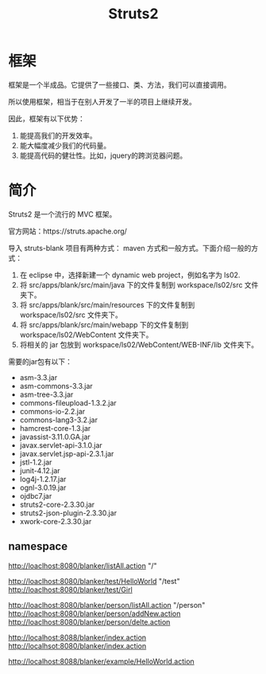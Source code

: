 #+TITLE: Struts2




* 框架
框架是一个半成品。它提供了一些接口、类、方法，我们可以直接调用。

所以使用框架，相当于在别人开发了一半的项目上继续开发。

因此，框架有以下优势：
1. 能提高我们的开发效率。
2. 能大幅度减少我们的代码量。
3. 能提高代码的健壮性。比如，jquery的跨浏览器问题。


* 简介

Struts2 是一个流行的 MVC 框架。

官方网站：https://struts.apache.org/


导入 struts-blank 项目有两种方式： maven 方式和一般方式。下面介绍一般的方式：
1. 在 eclipse 中，选择新建一个 dynamic web project，例如名字为 ls02.
2. 将 src/apps/blank/src/main/java 下的文件复制到 workspace/ls02/src 文件夹下。
3. 将 src/apps/blank/src/main/resources 下的文件复制到 workspace/ls02/src 文件夹下。
4. 将 src/apps/blank/src/main/webapp 下的文件复制到 workspace/ls02/WebContent 文件夹下。
5. 将相关的 jar 包放到 workspace/ls02/WebContent/WEB-INF/lib 文件夹下。

需要的jar包有以下：
- asm-3.3.jar
- asm-commons-3.3.jar
- asm-tree-3.3.jar
- commons-fileupload-1.3.2.jar
- commons-io-2.2.jar
- commons-lang3-3.2.jar
- hamcrest-core-1.3.jar
- javassist-3.11.0.GA.jar
- javax.servlet-api-3.1.0.jar
- javax.servlet.jsp-api-2.3.1.jar
- jstl-1.2.jar
- junit-4.12.jar
- log4j-1.2.17.jar
- ognl-3.0.19.jar
- ojdbc7.jar
- struts2-core-2.3.30.jar
- struts2-json-plugin-2.3.30.jar
- xwork-core-2.3.30.jar


** namespace

http://loaclhost:8080/blanker/listAll.action  "/"

http://loaclhost:8080/blanker/test/HelloWorld  "/test"
http://loaclhost:8080/blanker/test/Girl

http://loaclhost:8080/blanker/person/listAll.action  "/person"
http://loaclhost:8080/blanker/person/addNew.action
http://loaclhost:8080/blanker/person/delte.action

http://localhost:8088/blanker/index.action
http://localhsot:8080/blanker/index.action

http://localhost:8088/blanker/example/HelloWorld.action




